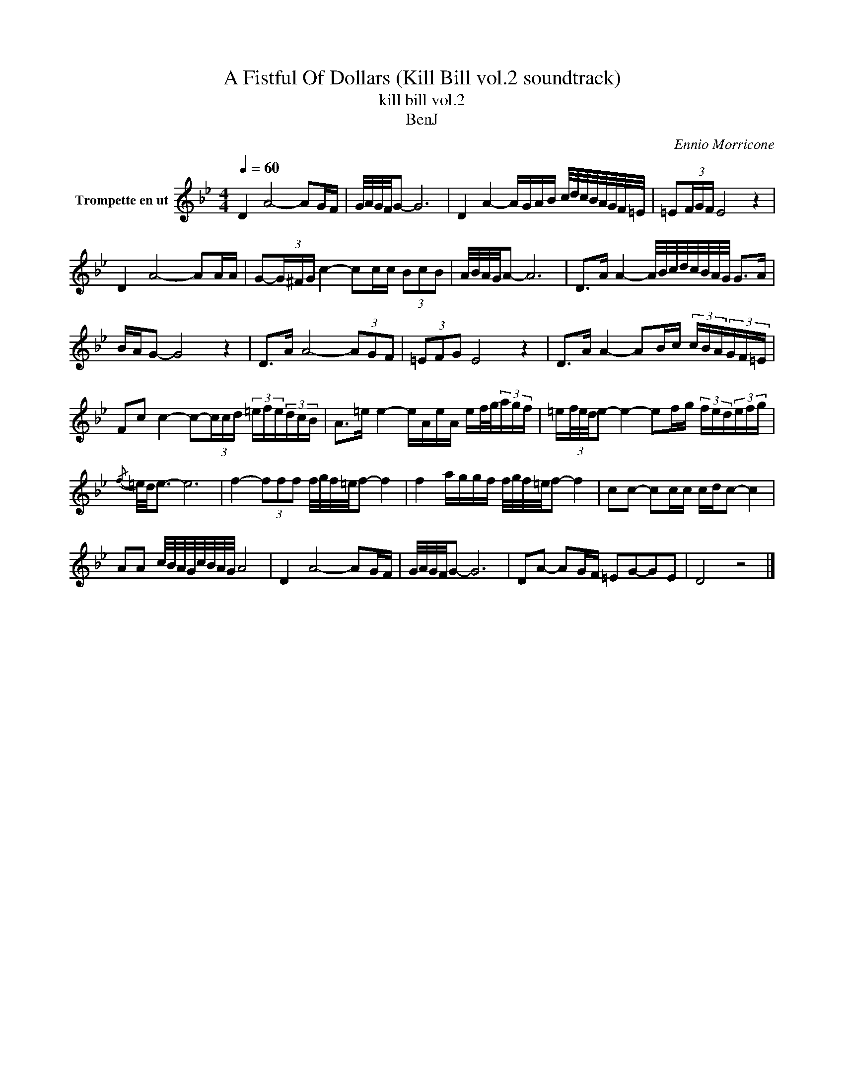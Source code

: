 X:1
T:A Fistful Of Dollars (Kill Bill vol.2 soundtrack)
T:kill bill vol.2
T:BenJ
C:Ennio Morricone
Z:All Rights Reserved
L:1/16
Q:1/4=60
M:4/4
K:none
V:1 treble transpose=-2 nm="Trompette en ut"
%%MIDI program 56
%%MIDI control 7 102
%%MIDI control 10 64
V:1
[K:Bb] D4 A8- A2GF | G/A/G/F/G2- G12 | D4 A4- AGAB c/d/c/B/A/G/F/=E/ | =E2(3FGF E8 z4 | %4
 D4 A8- A2AA | G2-(3G^FG c4- c2cc (3B2c2B2 | A/B/A/G/A2- A12 | D2>A2 A4- A/B/c/d/c/B/A/G/ G2>A2 | %8
 BAG2- G8 z4 | D2>A2 A8- (3A2G2F2 | (3=E2F2G2 E8 z4 | D2>A2 A4- A2Bc (3cBA(3GF=E | %12
 F2c2 c4- c2-(3ccd (3=efe(3dcB | A2>=e2 e4- eAeA ef/g/(3agf | =e(3f/e/d/e2- e4- e2fg (3fed(3efg | %15
{/f-} =e/d/e3- e12 | f4- (3f2f2f2 f/g/f/=e/f2- f4 | f4 aggf f/g/f/=e/f2- f4 | c2c2- c2cc cdc2- c4 | %19
 A2A2 c/B/A/G/c/B/A/G/ A8 | D4 A8- A2GF | G/A/G/F/G2- G12 | D2A2- A2GF =E2G2-G2E2 | D8 z8 |] %24

